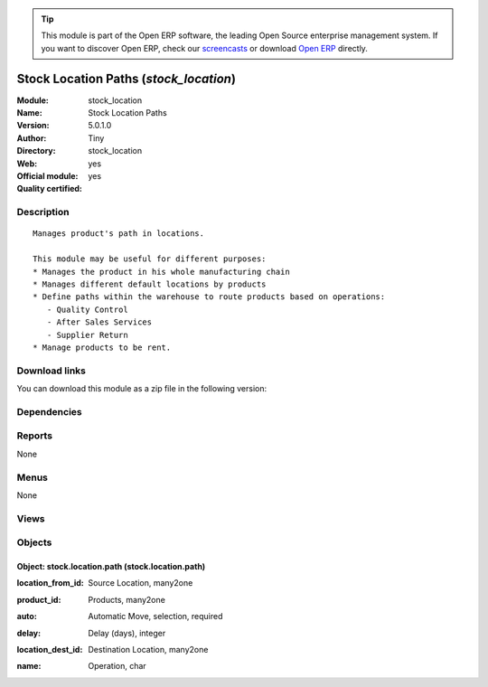
.. i18n: .. module:: stock_location
.. i18n:     :synopsis: Stock Location Paths (Official, Quality Certified)
.. i18n:     :noindex:
.. i18n: .. 

.. module:: stock_location
    :synopsis: Stock Location Paths (Official, Quality Certified)
    :noindex:
.. 

.. i18n: .. raw:: html
.. i18n: 
.. i18n:       <br />
.. i18n:     <link rel="stylesheet" href="../_static/hide_objects_in_sidebar.css" type="text/css" />

.. raw:: html

      <br />
    <link rel="stylesheet" href="../_static/hide_objects_in_sidebar.css" type="text/css" />

.. i18n: .. tip:: This module is part of the Open ERP software, the leading Open Source 
.. i18n:   enterprise management system. If you want to discover Open ERP, check our 
.. i18n:   `screencasts <http://openerp.tv>`_ or download 
.. i18n:   `Open ERP <http://openerp.com>`_ directly.

.. tip:: This module is part of the Open ERP software, the leading Open Source 
  enterprise management system. If you want to discover Open ERP, check our 
  `screencasts <http://openerp.tv>`_ or download 
  `Open ERP <http://openerp.com>`_ directly.

.. i18n: .. raw:: html
.. i18n: 
.. i18n:     <div class="js-kit-rating" title="" permalink="" standalone="yes" path="/stock_location"></div>
.. i18n:     <script src="http://js-kit.com/ratings.js"></script>

.. raw:: html

    <div class="js-kit-rating" title="" permalink="" standalone="yes" path="/stock_location"></div>
    <script src="http://js-kit.com/ratings.js"></script>

.. i18n: Stock Location Paths (*stock_location*)
.. i18n: =======================================
.. i18n: :Module: stock_location
.. i18n: :Name: Stock Location Paths
.. i18n: :Version: 5.0.1.0
.. i18n: :Author: Tiny
.. i18n: :Directory: stock_location
.. i18n: :Web: 
.. i18n: :Official module: yes
.. i18n: :Quality certified: yes

Stock Location Paths (*stock_location*)
=======================================
:Module: stock_location
:Name: Stock Location Paths
:Version: 5.0.1.0
:Author: Tiny
:Directory: stock_location
:Web: 
:Official module: yes
:Quality certified: yes

.. i18n: Description
.. i18n: -----------

Description
-----------

.. i18n: ::
.. i18n: 
.. i18n:   Manages product's path in locations.
.. i18n:   
.. i18n:   This module may be useful for different purposes:
.. i18n:   * Manages the product in his whole manufacturing chain
.. i18n:   * Manages different default locations by products
.. i18n:   * Define paths within the warehouse to route products based on operations:
.. i18n:      - Quality Control
.. i18n:      - After Sales Services
.. i18n:      - Supplier Return
.. i18n:   * Manage products to be rent.

::

  Manages product's path in locations.
  
  This module may be useful for different purposes:
  * Manages the product in his whole manufacturing chain
  * Manages different default locations by products
  * Define paths within the warehouse to route products based on operations:
     - Quality Control
     - After Sales Services
     - Supplier Return
  * Manage products to be rent.

.. i18n: Download links
.. i18n: --------------

Download links
--------------

.. i18n: You can download this module as a zip file in the following version:

You can download this module as a zip file in the following version:

.. i18n:   * `5.0 <http://www.openerp.com/download/modules/5.0/stock_location.zip>`_
.. i18n:   * `trunk <http://www.openerp.com/download/modules/trunk/stock_location.zip>`_

  * `5.0 <http://www.openerp.com/download/modules/5.0/stock_location.zip>`_
  * `trunk <http://www.openerp.com/download/modules/trunk/stock_location.zip>`_

.. i18n: Dependencies
.. i18n: ------------

Dependencies
------------

.. i18n:  * :mod:`stock`

 * :mod:`stock`

.. i18n: Reports
.. i18n: -------

Reports
-------

.. i18n: None

None

.. i18n: Menus
.. i18n: -------

Menus
-------

.. i18n: None

None

.. i18n: Views
.. i18n: -----

Views
-----

.. i18n:  * stock.location.path.tree (tree)
.. i18n:  * stock.location.path.form (form)
.. i18n:  * \* INHERIT product.product.form (form)

 * stock.location.path.tree (tree)
 * stock.location.path.form (form)
 * \* INHERIT product.product.form (form)

.. i18n: Objects
.. i18n: -------

Objects
-------

.. i18n: Object: stock.location.path (stock.location.path)
.. i18n: #################################################

Object: stock.location.path (stock.location.path)
#################################################

.. i18n: :location_from_id: Source Location, many2one

:location_from_id: Source Location, many2one

.. i18n: :product_id: Products, many2one

:product_id: Products, many2one

.. i18n: :auto: Automatic Move, selection, required

:auto: Automatic Move, selection, required

.. i18n:     *This is used to define paths the product has to follow within the location tree.
.. i18n:     The 'Automatic Move' value will create a stock move after the current one that will be validated automatically. With 'Manual Operation', the stock move has to be validated by a worker. With 'Automatic No Step Added', the location is replaced in the original move.*

    *This is used to define paths the product has to follow within the location tree.
    The 'Automatic Move' value will create a stock move after the current one that will be validated automatically. With 'Manual Operation', the stock move has to be validated by a worker. With 'Automatic No Step Added', the location is replaced in the original move.*

.. i18n: :delay: Delay (days), integer

:delay: Delay (days), integer

.. i18n:     *Number of days to do this transition*

    *Number of days to do this transition*

.. i18n: :location_dest_id: Destination Location, many2one

:location_dest_id: Destination Location, many2one

.. i18n: :name: Operation, char

:name: Operation, char
